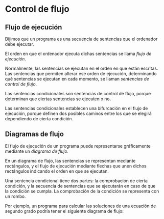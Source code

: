 * Control de flujo

** Flujo de ejecución

Dijimos que un programa es una secuencia de sentencias que el ordenador debe ejecutar.

El orden en que el ordenador ejecuta dichas sentencias se llama /flujo de ejecución/.

Normalmente, las sentencias se ejecutan en el orden en que están escritas. Las sentencias que permiten alterar ese orden de ejecución, determinando quė sentencias se ejecutan en cada momento, se llaman /sentencias de control de flujo/.

Las sentencias condicionales son sentencias de control de flujo, porque determinan que ciertas sentencias se ejecuten o no.

Las sentencias condicionales establecen una bifurcación en el flujo de ejecución, porque definen dos posibles caminos entre los que se elegirá dependiendo de cierta condición.

** Diagramas de flujo

El flujo de ejecución de un programa puede representarse gráficamente mediante un /diagrama de flujo/.

En un diagrama de flujo, las sentencias se representan mediante rectángulos, y el flujo de ejecución mediante flechas que unen dichos rectángulos indicando el orden en que se ejecutan.

Una sentencia condicional tiene dos partes: la comprobación de cierta condición, y la secuencia de sentencias que se ejecutarán en caso de que la condición se cumpla. La comprobación de la condición se representa con un rombo.

Por ejemplo, un programa para calcular las soluciones de una ecuación de segundo grado podría tener el siguiente diagrama de flujo:

[[../../static/img/conditional-flow.drawio.png]]
